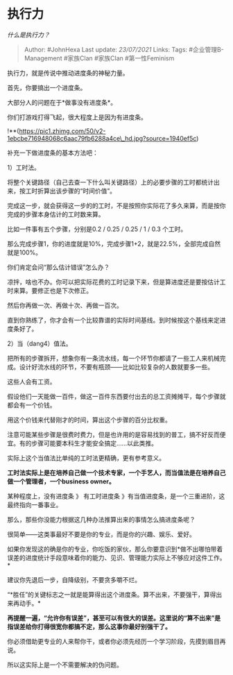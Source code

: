 * 执行力
  :PROPERTIES:
  :CUSTOM_ID: 执行力
  :END:

/什么是执行力？/

#+BEGIN_QUOTE
  Author: #JohnHexa Last update: /23/07/2021/ Links: Tags:
  #企业管理B-Management #家族Clan #家族Clan #第一性Feminism
#+END_QUOTE

执行力，就是传说中推动进度条的神秘力量。

首先，你要搞出一个进度条。

大部分人的问题在于*做事没有进度条*。

你们打游戏打得飞起，很大程度上是因为有进度条。

!**(https://pic1.zhimg.com/50/v2-1ebcbe716948068c6aac79fb6288a4ce\_hd.jpg?source=1940ef5c)

补充一下做进度条的基本方法吧：

1）工时法。

将整个关键路径（自己去查一下什么叫关键路径）上的必要步骤的工时都统计出来，按工时折算出该步骤的“时间价值”。

完成这一步，就会获得这一步的的工时，不是按照你实际花了多久来算，而是按你完成的步骤本身估计的工时数来算。

比如一件事有五个步骤，分别是0.2 / 0.25 / 0.25 / 1 / 0.3 个工时。

那么完成步骤1，你的进度就是10%，完成步骤1+2，就是22.5%，全部完成自然就是100%。

你们肯定会问“那么估计错误”怎么办？

凉拌，啥也不办。你可以把实际花费的工时记录下来，但是算进度还是要按估计工时来算。要修正也是下次修正。

然后你再做一次、再做十次、再做一百次。

直到你熟练了，你才会有一个比较靠谱的实际时间基线。到时候按这个基线来定进度条好了。

2）当（dang4）值法。

把所有的步骤拆开，想象你有一条流水线，每一个环节你都请了一些工人来机械完成。设计好流水线的环节，不要有瓶颈------比如比较复杂的人数就要多一些。

这些人会有工资。

假设他们一天能做一百件，做这一百件东西要付出去的总工资摊摊平，每个步骤就都会有一个价钱。

用这个价钱来代替刚才的时间，算出这个步骤的百分比权重。

注意可能某些步骤是很费时费力，但是也许用的是容易找到的普工，搞不好反而便宜。有的步骤可能要本科生才能安全搞定......以此类推。

实际上这个当值法比单纯的工时法更精确，更有参考意义。

*工时法实际上是在培养自己做一个技术专家，一个手艺人，而当值法是在培养自己做一个管理者，一个business
owner。*

某种程度上，没有进度条 》 有工时进度条
》有当值进度条，是一个三重进阶，这最终指向一番事业。

那么，那些你没能力根据这几种办法推算出来的事情怎么搞进度条呢？

很简单------这类事最好不要是你的专业，而是你的兴趣、娱乐、爱好。

如果你发现这的确是你的专业，你吃饭的家伙，那么你要意识到*做不出哪怕带着误差的进度统计手段意味着你的能力、见识、管理能力实际上不够应对这件工作。*

建议你先退后一步，自降级别，不要贪多嚼不烂。

“*胜任”的关键标志之一就是能算得出这个进度条。算不出来，不要强干，算得出来再动手。*

*再提醒一遍，“允许你有误差”，甚至可以有很大的误差。这里说的“算不出来”是指误差给你打得很宽你都搞不定，那么这事你最好别强干了。*

你必须借助更专业的人来帮你干，或者你必须先经历一个学习阶段，先摸到眉目再说。

所以这实际上是一个不需要解决的伪问题。
